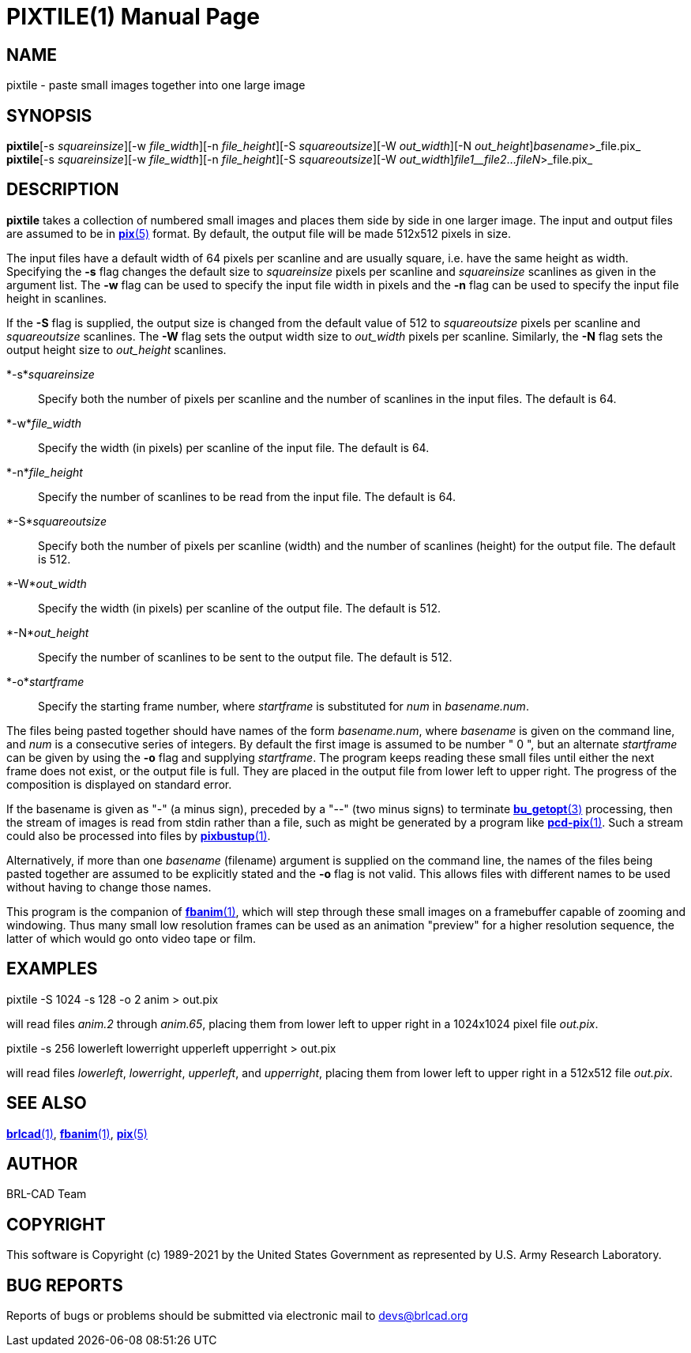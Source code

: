 = PIXTILE(1)
BRL-CAD Team
:doctype: manpage
:man manual: BRL-CAD
:man source: BRL-CAD
:page-layout: base

== NAME

pixtile - paste small images together into one large image

== SYNOPSIS

*pixtile*[-s _squareinsize_][-w _file_width_][-n _file_height_][-S _squareoutsize_][-W _out_width_][-N _out_height_][-o _startframe_]_basename_>_file.pix_
*pixtile*[-s _squareinsize_][-w _file_width_][-n _file_height_][-S _squareoutsize_][-W _out_width_][-N _out_height_]_file1__file2_..._fileN_>_file.pix_

== DESCRIPTION

[cmd]*pixtile* takes a collection of numbered small images and places them side by side in one larger image.  The input and output files are assumed to be in xref:man:5/pix.adoc[*pix*(5)] format. By default, the output file will be made 512x512 pixels in size.

The input files have a default width of 64 pixels per scanline and are usually square, i.e. have the same height as width. Specifying the [opt]*-s* flag changes the default size to __squareinsize__ pixels per scanline and __squareinsize__ scanlines as given in the argument list. The [opt]*-w* flag can be used to specify the input file width in pixels and the [opt]*-n* flag can be used to specify the input file height in scanlines.

If the [opt]*-S* flag is supplied, the output size is changed from the default value of 512 to __squareoutsize__ pixels per scanline and __squareoutsize__ scanlines. The [opt]*-W* flag sets the output width size to __out_width__ pixels per scanline. Similarly, the [opt]*-N* flag sets the output height size to __out_height__ scanlines.

*-s*_squareinsize_::
Specify both the number of pixels per scanline and the number of scanlines in the input files.  The default is 64.

*-w*_file_width_::
Specify the width (in pixels) per scanline of the input file. The default is 64.

*-n*_file_height_::
Specify the number of scanlines to be read from the input file. The default is 64.

*-S*_squareoutsize_::
Specify both the number of pixels per scanline (width) and the number of scanlines (height) for the output file.  The default is 512.

*-W*_out_width_::
Specify the width (in pixels) per scanline of the output file. The default is 512.

*-N*_out_height_::
Specify the number of scanlines to be sent to the output file. The default is 512.

*-o*_startframe_::
Specify the starting frame number, where __startframe__ is substituted for __num__ in __basename.num__.

The files being pasted together should have names of the form __basename.num__, where __basename__ is given on the command line, and __num__ is a consecutive series of integers.  By default the first image is assumed to be number " 0 ", but an alternate __startframe__ can be given by using the [opt]*-o* flag and supplying __startframe__. The program keeps reading these small files until either the next frame does not exist, or the output file is full. They are placed in the output file from lower left to upper right. The progress of the composition is displayed on standard error.

If the basename is given as "-" (a minus sign), preceded by a "--" (two minus signs) to terminate xref:man:3/bu_getopt.adoc[*bu_getopt*(3)] processing, then the stream of images is read from stdin rather than a file, such as might be generated by a program like xref:man:1/pcd-pix.adoc[*pcd-pix*(1)]. Such a stream could also be processed into files by xref:man:1/pixbustup.adoc[*pixbustup*(1)].

Alternatively, if more than one __basename__ (filename) argument is supplied on the command line, the names of the files being pasted together are assumed to be explicitly stated and the [opt]*-o* flag is not valid.  This allows files with different names to be used without having to change those names.

This program is the companion of xref:man:1/fbanim.adoc[*fbanim*(1)], which will step through these small images on a framebuffer capable of zooming and windowing.  Thus many small low resolution frames can be used as an animation "preview" for a higher resolution sequence, the latter of which would go onto video tape or film.

[[_example]]
== EXAMPLES

pixtile -S 1024 -s 128 -o 2 anim > out.pix

will read files __anim.2__ through __anim.65__, placing them from lower left to upper right in a 1024x1024 pixel file __out.pix__.

pixtile -s 256 lowerleft lowerright upperleft upperright > out.pix

will read files __lowerleft__, __lowerright__, __upperleft__, and __upperright__, placing them from lower left to upper right in a 512x512 file __out.pix__.

== SEE ALSO

xref:man:1/brlcad.adoc[*brlcad*(1)], xref:man:1/fbanim.adoc[*fbanim*(1)], xref:man:5/pix.adoc[*pix*(5)]

== AUTHOR

BRL-CAD Team

== COPYRIGHT

This software is Copyright (c) 1989-2021 by the United States Government as represented by U.S. Army Research Laboratory.

== BUG REPORTS

Reports of bugs or problems should be submitted via electronic mail to mailto:devs@brlcad.org[]